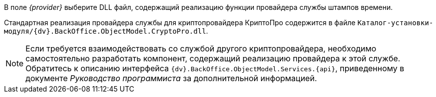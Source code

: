 //tag::provider[]
В поле _{provider}_ выберите DLL файл, содержащий реализацию функции провайдера службы штампов времени.

Стандартная реализация провайдера службы для криптопровайдера КриптоПро содержится в файле `Каталог-установки-модуля/{dv}.BackOffice.ObjectModel.CryptoPro.dll`.

NOTE: Если требуется взаимодействовать со службой другого криптопровайдера, необходимо самостоятельно разработать компонент, содержащий реализацию провайдера к этой службе. Обратитесь к описанию интерфейса `{dv}.BackOffice.ObjectModel.Services.{api}`, приведенному в документе _Руководство программиста_ за дополнительной информацией.
//end::provider[]
